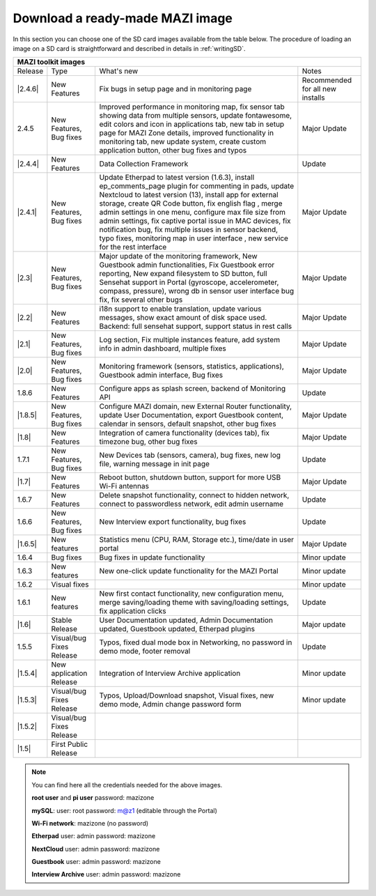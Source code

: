 .. _download :

Download a ready-made MAZI image 
================================

In this section you can choose one of the SD card images available from the table below.
The procedure of loading an image on a SD card is straightforward and described in details in :ref:`writingSD`.

+-------------------------------------------------------------------------------------------------------------------------------------------------------------------------------------------+
|                                  MAZI toolkit images                                                                                                                                      |
+=========+==========================+===================================================================================================================+==================================+
| Release | Type                     | What's new                                                                                                        | Notes                            |
+---------+--------------------------+-------------------------------------------------------------------------------------------------------------------+----------------------------------+
| |2.4.6| |  New Features            | Fix bugs in setup page and in monitoring page                                                                     | Recommended for all new installs |
+---------+--------------------------+-------------------------------------------------------------------------------------------------------------------+----------------------------------+
|  2.4.5  |  New Features, Bug fixes | Improved performance in monitoring map, fix sensor tab showing data from multiple sensors, update fontawesome,    |                                  |
|         |                          | edit colors and icon in applications tab, new tab in setup page for MAZI Zone details, improved functionality in  |                                  |
|         |                          | monitoring tab, new update system, create custom application button, other bug fixes and typos                    | Major Update                     |
+---------+--------------------------+-------------------------------------------------------------------------------------------------------------------+----------------------------------+
| |2.4.4| |  New Features            | Data Collection Framework                                                                                         | Update                           |
+---------+--------------------------+-------------------------------------------------------------------------------------------------------------------+----------------------------------+
| |2.4.1| |  New Features, Bug fixes | Update Etherpad to latest version (1.6.3), install ep_comments_page plugin for commenting in pads,                | Major Update                     |
|         |                          | update Nextcloud to latest version (13), install app for external storage, create QR Code button, fix english flag|                                  |
|         |                          | , merge admin settings in one menu, configure max file size from admin settings, fix captive portal issue in MAC  |                                  |
|         |                          | devices, fix notification bug, fix multiple issues in sensor backend, typo fixes, monitoring map in user interface|                                  |
|         |                          | , new service for the rest interface                                                                              |                                  |
+---------+--------------------------+-------------------------------------------------------------------------------------------------------------------+----------------------------------+
| |2.3|   |  New Features, Bug fixes | Major update of the monitoring framework, New Guestbook admin functionalities, Fix Guestbook error reporting,     | Major Update                     |
|         |                          | New expand filesystem to SD button, full Sensehat support in Portal (gyroscope, accelerometer, compass, pressure),|                                  |
|         |                          | wrong db in sensor user interface bug fix, fix several other bugs                                                 |                                  |
+---------+--------------------------+-------------------------------------------------------------------------------------------------------------------+----------------------------------+
| |2.2|   |  New Features            | i18n support to enable translation, update various messages, show exact amount of disk space used.                | Major Update                     |
|         |                          | Backend: full sensehat support, support status in rest calls                                                      |                                  |
+---------+--------------------------+-------------------------------------------------------------------------------------------------------------------+----------------------------------+
| |2.1|   |  New Features, Bug fixes | Log section, Fix multiple instances feature, add system info in admin dashboard, multiple fixes                   | Major Update                     |
+---------+--------------------------+-------------------------------------------------------------------------------------------------------------------+----------------------------------+
| |2.0|   |  New Features, Bug fixes | Monitoring framework (sensors, statistics, applications), Guestbook admin interface, Bug fixes                    | Major Update                     |
+---------+--------------------------+-------------------------------------------------------------------------------------------------------------------+----------------------------------+
| 1.8.6   |  New Features            | Configure apps as splash screen, backend of Monitoring API                                                        | Update                           |
+---------+--------------------------+-------------------------------------------------------------------------------------------------------------------+----------------------------------+
| |1.8.5| |  New Features, Bug fixes |  Configure MAZI domain, new External Router functionality, update User Documentation, export Guestbook content,   | Major Update                     |
|         |                          |  calendar in sensors, default snapshot, other bug fixes                                                           |                                  |
+---------+--------------------------+-------------------------------------------------------------------------------------------------------------------+----------------------------------+
| |1.8|   |  New Features            |  Integration of camera functionality (devices tab), fix timezone bug, other bug fixes                             | Major Update                     |
+---------+--------------------------+-------------------------------------------------------------------------------------------------------------------+----------------------------------+
| 1.7.1   |  New Features, Bug fixes |  New Devices tab (sensors, camera), bug fixes, new log file, warning message in init page                         | Update                           |
+---------+--------------------------+-------------------------------------------------------------------------------------------------------------------+----------------------------------+
| |1.7|   | New Features             |  Reboot button, shutdown button, support for more USB Wi-Fi antennas                                              | Major Update                     |
+---------+--------------------------+-------------------------------------------------------------------------------------------------------------------+----------------------------------+
| 1.6.7   | New Features             |  Delete snapshot functionality, connect to hidden network, connect to passwordless network, edit admin username   | Update                           |
+---------+--------------------------+-------------------------------------------------------------------------------------------------------------------+----------------------------------+
| 1.6.6   |  New Features, Bug fixes |  New Interview export functionality, bug fixes                                                                    | Update                           |
+---------+--------------------------+-------------------------------------------------------------------------------------------------------------------+----------------------------------+
| |1.6.5| | New features             | Statistics menu (CPU, RAM, Storage etc.), time/date in user portal                                                | Major Update                     |
+---------+--------------------------+-------------------------------------------------------------------------------------------------------------------+----------------------------------+
| 1.6.4   | Bug fixes                | Bug fixes in update functionality                                                                                 | Minor update                     |
+---------+--------------------------+-------------------------------------------------------------------------------------------------------------------+----------------------------------+
| 1.6.3   | New features             | New one-click update functionality for the MAZI Portal                                                            | Minor update                     |
+---------+--------------------------+-------------------------------------------------------------------------------------------------------------------+----------------------------------+
| 1.6.2   | Visual fixes             |                                                                                                                   | Minor update                     | 
+---------+--------------------------+-------------------------------------------------------------------------------------------------------------------+----------------------------------+
| 1.6.1   | New features             | New first contact functionality, new configuration menu, merge saving/loading theme with saving/loading settings, | Update                           |
|         |                          | fix application clicks                                                                                            |                                  | 
+---------+--------------------------+-------------------------------------------------------------------------------------------------------------------+----------------------------------+
| |1.6|   | Stable Release           | User Documentation updated, Admin Documentation updated, Guestbook updated, Etherpad plugins                      | Major update                     |
+---------+--------------------------+-------------------------------------------------------------------------------------------------------------------+----------------------------------+
| 1.5.5   | Visual/bug Fixes Release | Typos, fixed dual mode box in Networking, no password in demo mode, footer removal                                | Update                           |
+---------+--------------------------+-------------------------------------------------------------------------------------------------------------------+----------------------------------+
| |1.5.4| | New application Release  | Integration of Interview Archive application                                                                      | Minor update                     |
+---------+--------------------------+-------------------------------------------------------------------------------------------------------------------+----------------------------------+
| |1.5.3| | Visual/bug Fixes Release | Typos, Upload/Download snapshot, Visual fixes, new demo mode, Admin change password form                          | Minor update                     |
+---------+--------------------------+-------------------------------------------------------------------------------------------------------------------+----------------------------------+
| |1.5.2| | Visual/bug Fixes Release |                                                                                                                   |                                  |
+---------+--------------------------+-------------------------------------------------------------------------------------------------------------------+----------------------------------+
| |1.5|   | First Public Release     |                                                                                                                   |                                  |
+---------+--------------------------+-------------------------------------------------------------------------------------------------------------------+----------------------------------+

.. |2.4.6| raw:: html

	<a href="http://nitlab.inf.uth.gr/mazi-img/mazizone-v2.4.6.zip" target="_blank">2.4.6</a>


.. |2.4.4| raw:: html

	<a href="http://nitlab.inf.uth.gr/mazi-img/mazizone-v2.4.4.zip" target="_blank">2.4.4</a>


.. |2.4.1| raw:: html

	<a href="http://nitlab.inf.uth.gr/mazi-img/mazizone-v2.4.1.zip" target="_blank">2.4.1</a>

.. |2.3| raw:: html

	<a href="http://nitlab.inf.uth.gr/mazi-img/mazizone-v2.3.zip" target="_blank">2.3</a>

.. |2.2| raw:: html

	<a href="http://nitlab.inf.uth.gr/mazi-img/mazizone-v2.2.zip" target="_blank">2.2</a>

.. |2.1| raw:: html

	<a href="http://nitlab.inf.uth.gr/mazi-img/mazizone-v2.1.zip" target="_blank">2.1</a>


.. |2.0| raw:: html

	<a href="http://nitlab.inf.uth.gr/mazi-img/mazizone-v2.zip" target="_blank">2.0</a>


.. |1.8.5| raw:: html

	<a href="http://nitlab.inf.uth.gr/mazi-img/mazizone-v1.8.5.zip" target="_blank">1.8.5</a>

.. |1.8| raw:: html

	<a href="http://nitlab.inf.uth.gr/mazi-img/mazizone-v1.8.zip" target="_blank">1.8</a>


.. |1.7| raw:: html

	<a href="http://nitlab.inf.uth.gr/mazi-img/mazizone-v1.7.zip" target="_blank">1.7</a>

.. |1.6.5| raw:: html

	<a href="http://nitlab.inf.uth.gr/mazi-img/mazizone-v1.6.5.zip" target="_blank">1.6.5</a>

.. |1.6| raw:: html

	<a href="http://nitlab.inf.uth.gr/mazi-img/mazizone-v1.6.zip" target="_blank">1.6</a>

.. |1.5.4| raw:: html

	<a href="http://nitlab.inf.uth.gr/mazi-img/MAZI-toolkit-v1.5/mazizone-v1.5.4.zip" target="_blank">1.5.4</a>

.. |1.5.3| raw:: html

	<a href="http://nitlab.inf.uth.gr/mazi-img/MAZI-toolkit-v1.5/mazizone-v1.5.3.zip" target="_blank">1.5.3</a>

.. |1.5.2| raw:: html

	<a href="http://nitlab.inf.uth.gr/mazi-img/MAZI-toolkit-v1.5/mazizone-v1.5.2.zip" target="_blank">1.5.2</a>

.. |1.5| raw:: html

	<a href="http://nitlab.inf.uth.gr/mazi-img/MAZI-toolkit-v1.5/mazizone-v1.5.zip" target="_blank">1.5</a>



.. |images| raw:: html
	
	<a href="http://nitlab.inf.uth.gr/mazi-img/MAZI-toolkit-images.pdf" target="_blank">MAZI toolkit images</a>


.. note::
	You can find here all the credentials needed for the above images.
	
	**root user** and **pi user** password:	mazizone

	**mySQL**: user: root password: m@z1 (editable through the Portal)
	
	**Wi-Fi network**: mazizone (no password)
	
	**Etherpad** user: admin password: mazizone
	
	**NextCloud** user: admin password: mazizone
	
	**Guestbook** user: admin password: mazizone
	
	**Interview Archive** user: admin password: mazizone
	

.. |image| raw:: html

 <a href="http://nitlab.inf.uth.gr/mazi-img/" target="_blank">image</a>

